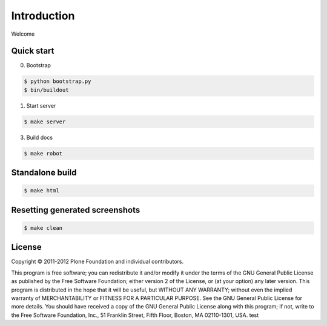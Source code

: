Introduction
============

Welcome


Quick start
-----------

0. Bootstrap

.. code:: bash

   $ python bootstrap.py
   $ bin/buildout

1. Start server

.. code:: bash

   $ make server

3. Build docs

.. code:: bash

   $ make robot

Standalone build
----------------

.. code:: bash

   $ make html

Resetting generated screenshots
-------------------------------

.. code:: bash

   $ make clean

License
-------

Copyright © 2011-2012 Plone Foundation and individual contributors.

This program is free software; you can redistribute it and/or
modify it under the terms of the GNU General Public License
as published by the Free Software Foundation; either version 2
of the License, or (at your option) any later version.
This program is distributed in the hope that it will be useful,
but WITHOUT ANY WARRANTY; without even the implied warranty of
MERCHANTABILITY or FITNESS FOR A PARTICULAR PURPOSE. See the
GNU General Public License for more details.
You should have received a copy of the GNU General Public License
along with this program; if not, write to the Free Software
Foundation, Inc., 51 Franklin Street, Fifth Floor, Boston, MA 02110-1301,
USA.
test
